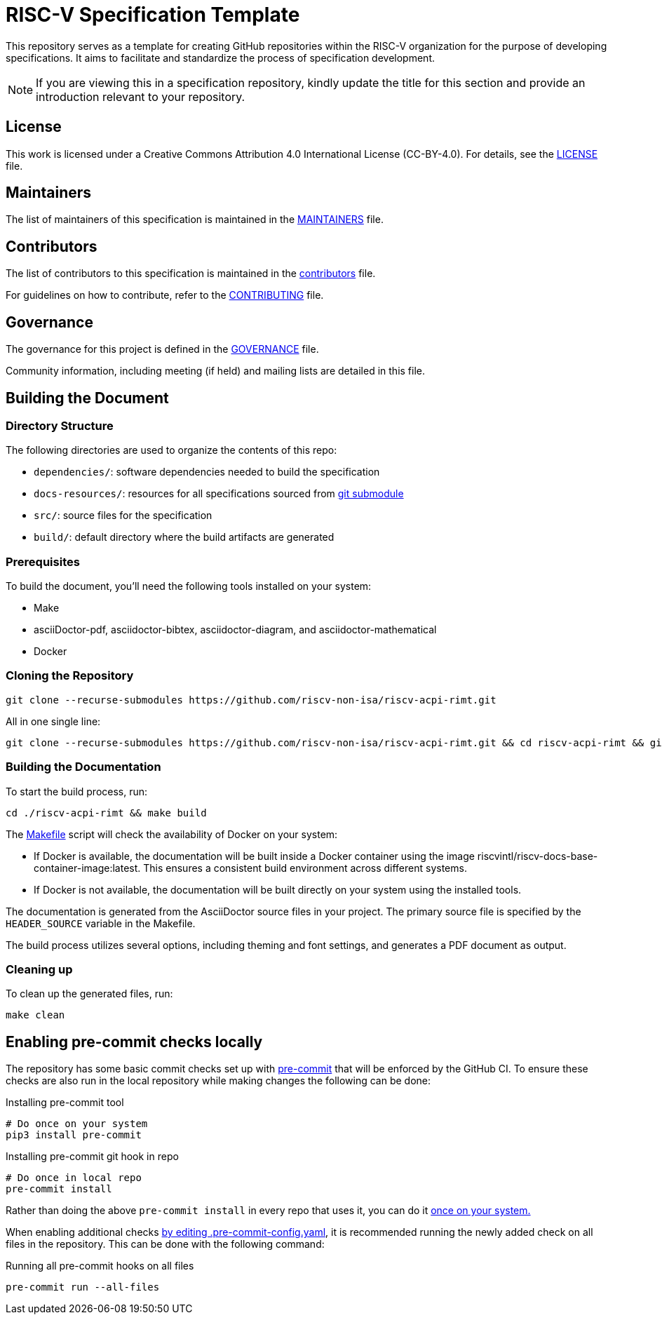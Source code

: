 = RISC-V Specification Template

This repository serves as a template for creating GitHub repositories within the RISC-V organization for the purpose of developing specifications. It aims to facilitate and standardize the process of specification development.

NOTE: If you are viewing this in a specification repository, kindly update the title for this section and provide an introduction relevant to your repository.

== License

This work is licensed under a Creative Commons Attribution 4.0 International License (CC-BY-4.0). For details, see the link:LICENSE[LICENSE] file.

== Maintainers

The list of maintainers of this specification is maintained in the link:MAINTAINERS.md[MAINTAINERS] file.

== Contributors

The list of contributors to this specification is maintained in the link:src/contributors.adoc[contributors] file.

For guidelines on how to contribute, refer to the link:CONTRIBUTING.md[CONTRIBUTING] file.

== Governance

The governance for this project is defined in the link:GOVERNANCE.md[GOVERNANCE] file.

Community information, including meeting (if held) and mailing lists are detailed in this file.

== Building the Document

=== Directory Structure

The following directories are used to organize the contents of this repo:

* `dependencies/`: software dependencies needed to build the specification
* `docs-resources/`: resources for all specifications sourced from link:.gitmodules[git submodule]
* `src/`: source files for the specification
* `build/`: default directory where the build artifacts are generated

=== Prerequisites

To build the document, you'll need the following tools installed on your system:

* Make
* asciiDoctor-pdf, asciidoctor-bibtex, asciidoctor-diagram, and asciidoctor-mathematical
* Docker

=== Cloning the Repository

```shell
git clone --recurse-submodules https://github.com/riscv-non-isa/riscv-acpi-rimt.git
```

All in one single line:

```shell
git clone --recurse-submodules https://github.com/riscv-non-isa/riscv-acpi-rimt.git && cd riscv-acpi-rimt && git submodule update --init --recursive

```

=== Building the Documentation

To start the build process, run:

```shell
cd ./riscv-acpi-rimt && make build
```

The link:Makefile[] script will check the availability of Docker on your system:

* If Docker is available, the documentation will be built inside a Docker container using the image riscvintl/riscv-docs-base-container-image:latest. This ensures a consistent build environment across different systems.
* If Docker is not available, the documentation will be built directly on your system using the installed tools.

The documentation is generated from the AsciiDoctor source files in your project. The primary source file is specified by the `HEADER_SOURCE` variable in the Makefile.

The build process utilizes several options, including theming and font settings, and generates a PDF document as output.

=== Cleaning up

To clean up the generated files, run:

```shell
make clean
```

== Enabling pre-commit checks locally

The repository has some basic commit checks set up with https://pre-commit.com/[pre-commit] that will be enforced by the GitHub CI.
To ensure these checks are also run in the local repository while making changes the following can be done:

.Installing pre-commit tool
[source,shell]
----
# Do once on your system
pip3 install pre-commit
----

.Installing pre-commit git hook in repo
[source,shell]
----
# Do once in local repo
pre-commit install
----

Rather than doing the above `pre-commit install` in every repo that uses it, you can do it https://pre-commit.com/#automatically-enabling-pre-commit-on-repositories[once on your system.]

When enabling additional checks https://pre-commit.com/#plugins[by editing .pre-commit-config.yaml], it is recommended running the newly added check on all files in the repository. This can be done with the following command:

.Running all pre-commit hooks on all files
[source,shell]
----
pre-commit run --all-files
----
